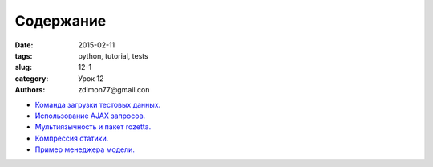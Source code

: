 Содержание
##########

:date: 2015-02-11 
:tags: python, tutorial, tests
:slug: 12-1
:category: Урок 12
:authors: zdimon77@gmail.con


- `Команда загрузки тестовых данных. </12-3.html>`_
- `Использование AJAX запросов. </12-3.html>`_ 
- `Мультиязычность и пакет rozetta. </12-4.html>`_ 
- `Компрессия статики. </12-5.html>`_ 
- `Пример менеджера модели. </12-6.html>`_ 
